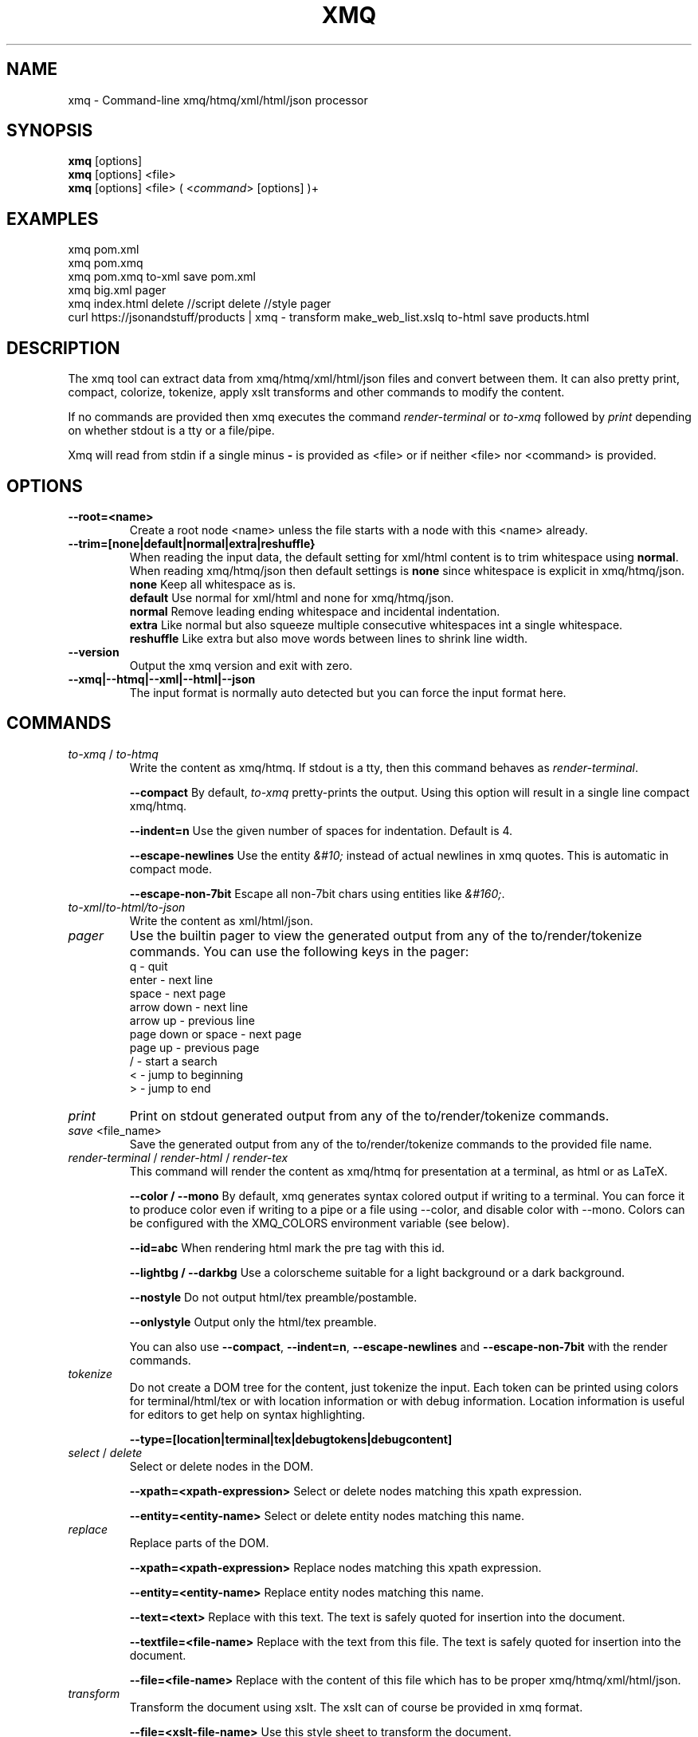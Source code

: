 .TH XMQ 1
.SH NAME

xmq \- Command-line xmq/htmq/xml/html/json processor

.SH SYNOPSIS
\fBxmq\fP [options]
.br
\fBxmq\fP [options] <file>
.br
\fBxmq\fP [options] <file> ( <\fIcommand\fP> [options] )+
.br

.SH EXAMPLES

xmq pom.xml
.br
xmq pom.xmq
.br
xmq pom.xmq to-xml save pom.xml
.br
xmq big.xml pager
.br
xmq index.html delete //script delete //style pager
.br
curl https://jsonandstuff/products | xmq - transform make_web_list.xslq to-html save products.html

.SH DESCRIPTION

The xmq tool can extract data from xmq/htmq/xml/html/json files and
convert between them.  It can also pretty print, compact, colorize,
tokenize, apply xslt transforms and other commands to modify the
content.

If no commands are provided then xmq executes the command \fIrender-terminal\fP or \fIto-xmq\fP
followed by \fIprint\fP depending on whether stdout is a tty or a file/pipe.

Xmq will read from stdin if a single minus \fB-\fP is provided as <file> or if neither <file> nor <command> is provided.

.SH OPTIONS

.TP
.BR \--root=<name>
Create a root node <name> unless the file starts with a node with this <name> already.

.TP
.BR --trim=[none|default|normal|extra|reshuffle}
When reading the input data, the default setting for xml/html content is to trim whitespace using \fBnormal\fP.
When reading xmq/htmq/json then default settings is \fBnone\fP since whitespace is explicit in xmq/htmq/json.
.br
\fBnone\fP Keep all whitespace as is.
.br
\fBdefault\fP Use normal for xml/html and none for xmq/htmq/json.
.br
\fBnormal\fP Remove leading ending whitespace and incidental indentation.
.br
\fBextra\fP Like normal but also squeeze multiple consecutive whitespaces int a single whitespace.
.br
\fBreshuffle\fP Like extra but also move words between lines to shrink line width.

.TP
.BR \--version
Output the xmq version and exit with zero.

.TP
.BR \--xmq|--htmq|--xml|--html|--json
The input format is normally auto detected but you can force the input format here.

.SH COMMANDS

.TP
\fIto-xmq\fP / \fIto-htmq\fP
Write the content as xmq/htmq. If stdout is a tty, then this command behaves as \fIrender-terminal\fP.

.br
\fB--compact\fP By default, \fIto-xmq\fP pretty-prints the output. Using this option will result in a single line compact xmq/htmq.

.br
\fB--indent=n\fP Use the given number of spaces for indentation. Default is 4.

.br
\fB--escape-newlines\fP Use the entity \fI&#10;\fP instead of actual newlines in xmq quotes. This is automatic in compact mode.

\fB--escape-non-7bit\fP Escape all non-7bit chars using entities like \fI&#160;\fP.

.TP
\fIto-xml\fP/\fIto-html\FP/\fIto-json\fP
Write the content as xml/html/json.

.TP
\fIpager\fP
Use the builtin pager to view the generated output from any of the to/render/tokenize commands.
You can use the following keys in the pager:
.br
q - quit
.br
enter - next line
.br
space - next page
.br
arrow down - next line
.br
arrow up - previous line
.br
page down or space - next page
.br
page up - previous page
.br
/ - start a search
.br
< - jump to beginning
.br
> - jump to end

.TP
\fIprint\fP
Print on stdout generated output from any of the to/render/tokenize commands.

.TP
\fIsave\fP <file_name>
Save the generated output from any of the to/render/tokenize commands to the provided file name.

.TP
\fIrender-terminal\fP / \fIrender-html\fP / \fIrender-tex\fP
This command will render the content as xmq/htmq for presentation at a terminal, as html or as LaTeX.

.br
\fB--color / --mono\fP By default, xmq generates syntax colored output if writing to a terminal.
You can force it to produce color even if writing to a pipe or a file using --color, and disable color with --mono.
Colors can be configured with the XMQ_COLORS environment variable (see below).

.br
\fB--id=abc\fP When rendering html mark the pre tag with this id.

.br
\fB--lightbg / --darkbg\fP Use a colorscheme suitable for a light background or a dark background.

.br
\fB--nostyle\fP Do not output html/tex preamble/postamble.

.br
\fB--onlystyle\fP Output only the html/tex preamble.

You can also use \fB--compact\fP, \fB--indent=n\fP, \fB--escape-newlines\fP and \fB--escape-non-7bit\fP with the render commands.

.TP
\fItokenize\fP
Do not create a DOM tree for the content, just tokenize the input. Each token can be printed using colors for terminal/html/tex or with location information or with debug information. Location information is useful for editors to get help on syntax highlighting.

.br
\fB--type=[location|terminal|tex|debugtokens|debugcontent]\fP

.TP
\fIselect\fP / \fIdelete\fP
Select or delete nodes in the DOM.

.br
\fB--xpath=<xpath-expression>\fP Select or delete nodes matching this xpath expression.

.br
\fB--entity=<entity-name>\fP Select or delete entity nodes matching this name.

.TP
\fIreplace\fP\fP
Replace parts of the DOM.

.br
\fB--xpath=<xpath-expression>\fP Replace nodes matching this xpath expression.

.br
\fB--entity=<entity-name>\fP Replace entity nodes matching this name.

.br
\fB--text=<text>\fP Replace with this text. The text is safely quoted for insertion into the document.

.br
\fB--textfile=<file-name>\fP Replace with the text from this file. The text is safely quoted for insertion into the document.

.br
\fB--file=<file-name>\fP Replace with the content of this file which has to be proper xmq/htmq/xml/html/json.

.TP
\fItransform\fP\fP
Transform the document using xslt. The xslt can of course be provided in xmq format.

.br
\fB--file=<xslt-file-name>\fP Use this style sheet to transform the document.

.SH EXAMPLES

.TP
Pretty print a document as xmq to the terminal using colors.

.br
% xmq file.xmq
.br
% xmq-less file.xml
.br
% xmq file.json

.TP
Delete nodes and pretty print.

.br
% xmq input.xml delete --entity=Greeting
.br
% xmq-less input.html delete --xpath=//script to-html
.br
% xmq-less input.html delete --xpath=//script render-terminal

.TP
Replace nodes and print.

.br
% xmq input.xml \\
.br
    replace --entity=Greeting --text='howdy' \\
.br
    replace --entity=Page --file=pagecontent.xmq
.br
% xmq input.xml replace --xpath=//div --file=newdiv.xmq

.TP
Select nodes and print.

.br
% xmq input.xml select --xpath=//button

.TP
Transform document.

.br
% xmq input.xmq transform --xslt=toweb.xsltq to-html > index.html
.br
% xmq data.json replace --xpath=//work --textfile=work.txt \\
.br
                transform --xslt=restructure.xsltq to-json > work.json

.SH AUTHOR
Written by Fredrik Öhrström.

.SH COPYRIGHT
Copyright \(co 2018-2023 Fredrik Öhrström.
.br
License MIT
